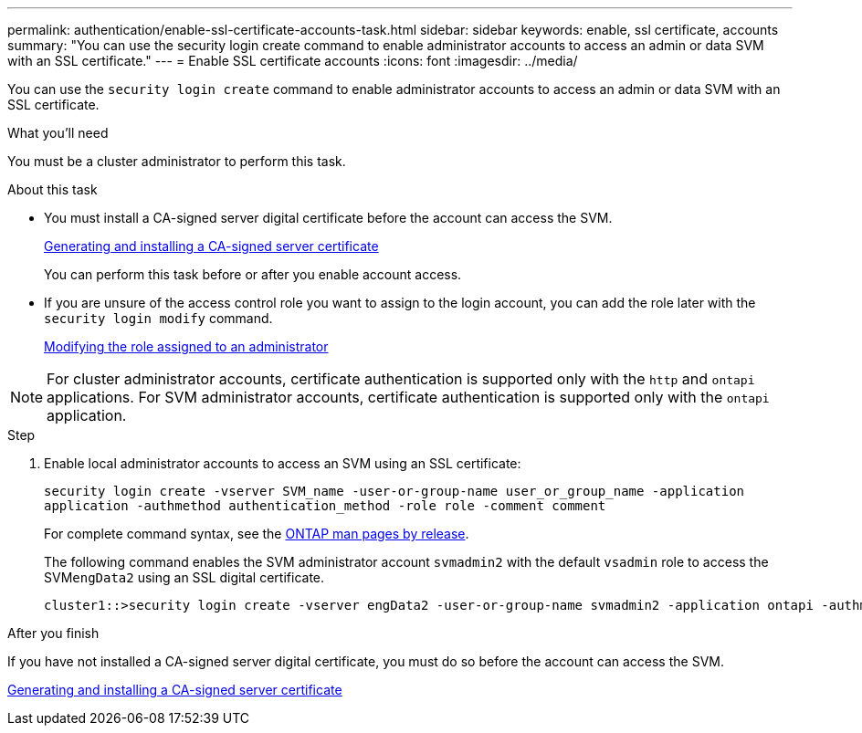 ---
permalink: authentication/enable-ssl-certificate-accounts-task.html
sidebar: sidebar
keywords: enable, ssl certificate, accounts
summary: "You can use the security login create command to enable administrator accounts to access an admin or data SVM with an SSL certificate."
---
= Enable SSL certificate accounts
:icons: font
:imagesdir: ../media/

[.lead]
You can use the `security login create` command to enable administrator accounts to access an admin or data SVM with an SSL certificate.

.What you'll need

You must be a cluster administrator to perform this task.

.About this task

* You must install a CA-signed server digital certificate before the account can access the SVM.
+
xref:install-server-certificate-cluster-svm-ssl-server-task.adoc[Generating and installing a CA-signed server certificate]
+
You can perform this task before or after you enable account access.

* If you are unsure of the access control role you want to assign to the login account, you can add the role later with the `security login modify` command.
+
xref:modify-role-assigned-administrator-task.adoc[Modifying the role assigned to an administrator]

[NOTE]
====
For cluster administrator accounts, certificate authentication is supported only with the `http` and `ontapi` applications. For SVM administrator accounts, certificate authentication is supported only with the `ontapi` application.
====

.Step

. Enable local administrator accounts to access an SVM using an SSL certificate:
+
`security login create -vserver SVM_name -user-or-group-name user_or_group_name -application application -authmethod authentication_method -role role -comment comment`
+
For complete command syntax, see the link:https://docs.netapp.com/ontap-9/topic/com.netapp.doc.dot-cm-cmpr/GUID-5CB10C70-AC11-41C0-8C16-B4D0DF916E9B.html[ONTAP man pages by release].
+
The following command enables the SVM administrator account `svmadmin2` with the default `vsadmin` role to access the SVM``engData2`` using an SSL digital certificate.
+
----
cluster1::>security login create -vserver engData2 -user-or-group-name svmadmin2 -application ontapi -authmethod cert
----

.After you finish

If you have not installed a CA-signed server digital certificate, you must do so before the account can access the SVM.

xref:install-server-certificate-cluster-svm-ssl-server-task.adoc[Generating and installing a CA-signed server certificate]
